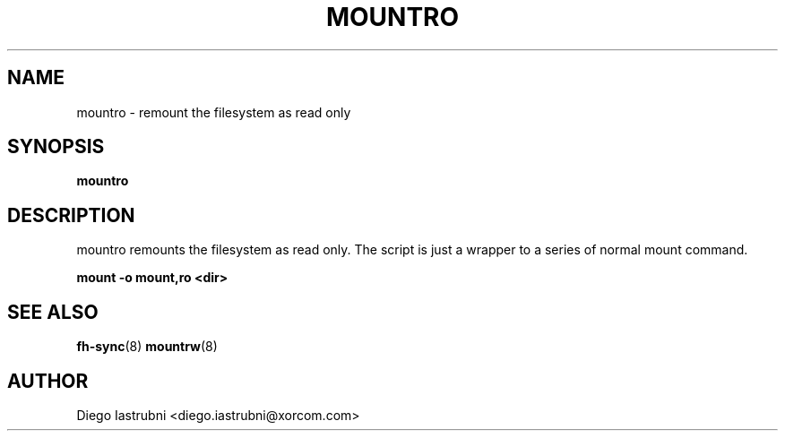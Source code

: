 .TH MOUNTRO 8
.SH NAME
mountro \- remount the filesystem as read only
.SH SYNOPSIS
.B mountro
.SH DESCRIPTION
mountro remounts the filesystem as read only. The script is just a wrapper to a 
series of normal mount command.

.nf
.B mount -o mount,ro <dir>
.fi

.SH SEE ALSO
.BR fh-sync (8)
.BR mountrw (8)
.SH AUTHOR
Diego Iastrubni <diego.iastrubni@xorcom.com>

